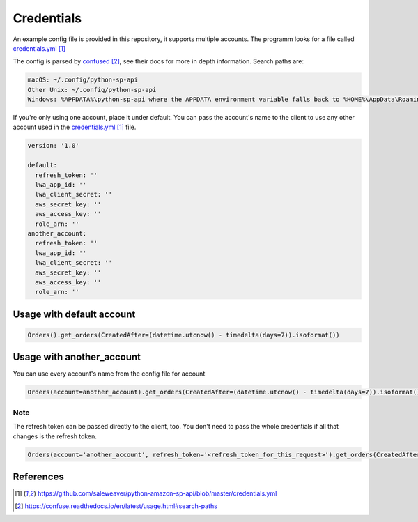 Credentials
===========



An example config file is provided in this repository, it supports multiple accounts.
The programm looks for a file called `credentials.yml`_

The config is parsed by `confused`_, see their docs for more in depth information.
Search paths are:

..  code-block:: bash

    macOS: ~/.config/python-sp-api
    Other Unix: ~/.config/python-sp-api
    Windows: %APPDATA%\python-sp-api where the APPDATA environment variable falls back to %HOME%\AppData\Roaming if undefined

If you're only using one account, place it under default. You can pass the account's name to the client to use any other account used in the `credentials.yml`_ file.

..  code-block:: yaml

    version: '1.0'

    default:
      refresh_token: ''
      lwa_app_id: ''
      lwa_client_secret: ''
      aws_secret_key: ''
      aws_access_key: ''
      role_arn: ''
    another_account:
      refresh_token: ''
      lwa_app_id: ''
      lwa_client_secret: ''
      aws_secret_key: ''
      aws_access_key: ''
      role_arn: ''


**************************
Usage with default account
**************************

..  code-block:: python

    Orders().get_orders(CreatedAfter=(datetime.utcnow() - timedelta(days=7)).isoformat())


**************************
Usage with another_account
**************************

You can use every account's name from the config file for account

..  code-block:: python

    Orders(account=another_account).get_orders(CreatedAfter=(datetime.utcnow() - timedelta(days=7)).isoformat())

Note
^^^^
The refresh token can be passed directly to the client, too. You don't need to pass the whole credentials if all that changes is the refresh token.

..  code-block:: python

    Orders(account='another_account', refresh_token='<refresh_token_for_this_request>').get_orders(CreatedAfter=(datetime.utcnow() - timedelta(days=7)).isoformat())


**********
References
**********

.. target-notes::

.. _`credentials.yml`: https://github.com/saleweaver/python-amazon-sp-api/blob/master/credentials.yml
.. _`confused`: https://confuse.readthedocs.io/en/latest/usage.html#search-paths


